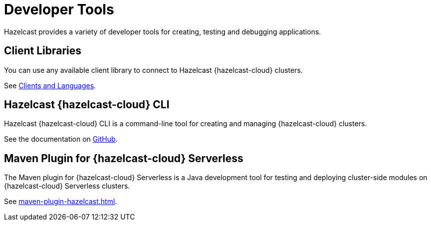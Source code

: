 = Developer Tools
:description: Hazelcast provides a variety of developer tools for creating, testing and debugging applications.
:cloud-tags: Develop Applications
:cloud-order: 24

{description}

== Client Libraries

You can use any available client library to connect to Hazelcast {hazelcast-cloud} clusters.

See link:https://hazelcast.com/clients/[Clients and Languages].

== Hazelcast {hazelcast-cloud} CLI

Hazelcast {hazelcast-cloud} CLI is a command-line tool for creating and managing {hazelcast-cloud} clusters.

See the documentation on link:{page-url-github-cloud-cli}[GitHub].

== Maven Plugin for {hazelcast-cloud} Serverless

The Maven plugin for {hazelcast-cloud} Serverless is a Java development tool for testing and deploying cluster-side modules on {hazelcast-cloud} Serverless clusters.

See xref:maven-plugin-hazelcast.adoc[].

